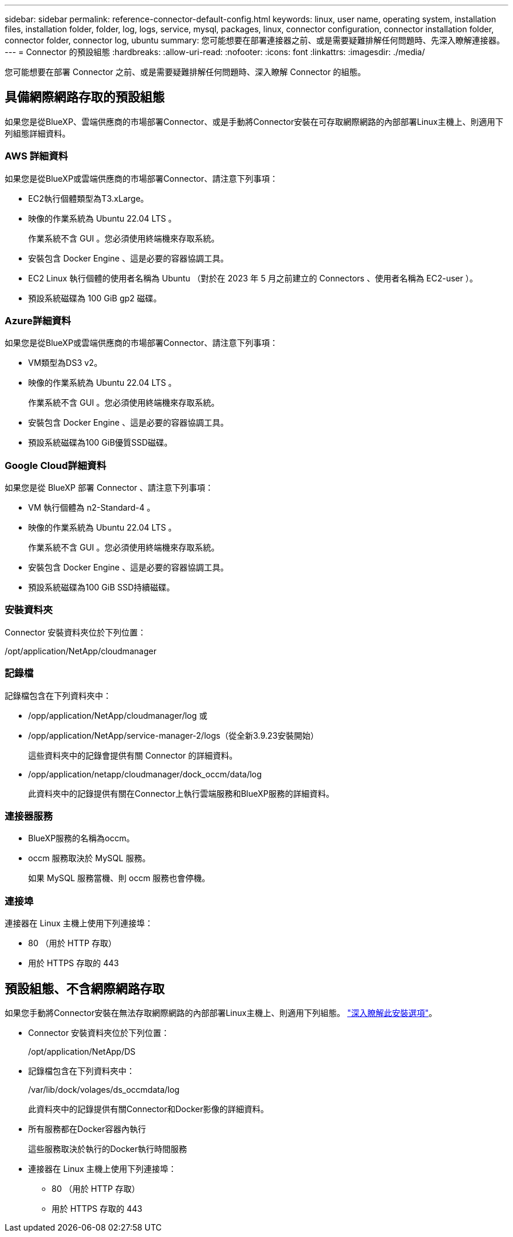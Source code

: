 ---
sidebar: sidebar 
permalink: reference-connector-default-config.html 
keywords: linux, user name, operating system, installation files, installation folder, folder, log, logs, service, mysql, packages, linux, connector configuration, connector installation folder, connector folder, connector log, ubuntu 
summary: 您可能想要在部署連接器之前、或是需要疑難排解任何問題時、先深入瞭解連接器。 
---
= Connector 的預設組態
:hardbreaks:
:allow-uri-read: 
:nofooter: 
:icons: font
:linkattrs: 
:imagesdir: ./media/


[role="lead"]
您可能想要在部署 Connector 之前、或是需要疑難排解任何問題時、深入瞭解 Connector 的組態。



== 具備網際網路存取的預設組態

如果您是從BlueXP、雲端供應商的市場部署Connector、或是手動將Connector安裝在可存取網際網路的內部部署Linux主機上、則適用下列組態詳細資料。



=== AWS 詳細資料

如果您是從BlueXP或雲端供應商的市場部署Connector、請注意下列事項：

* EC2執行個體類型為T3.xLarge。
* 映像的作業系統為 Ubuntu 22.04 LTS 。
+
作業系統不含 GUI 。您必須使用終端機來存取系統。

* 安裝包含 Docker Engine 、這是必要的容器協調工具。
* EC2 Linux 執行個體的使用者名稱為 Ubuntu （對於在 2023 年 5 月之前建立的 Connectors 、使用者名稱為 EC2-user ）。
* 預設系統磁碟為 100 GiB gp2 磁碟。




=== Azure詳細資料

如果您是從BlueXP或雲端供應商的市場部署Connector、請注意下列事項：

* VM類型為DS3 v2。
* 映像的作業系統為 Ubuntu 22.04 LTS 。
+
作業系統不含 GUI 。您必須使用終端機來存取系統。

* 安裝包含 Docker Engine 、這是必要的容器協調工具。
* 預設系統磁碟為100 GiB優質SSD磁碟。




=== Google Cloud詳細資料

如果您是從 BlueXP 部署 Connector 、請注意下列事項：

* VM 執行個體為 n2-Standard-4 。
* 映像的作業系統為 Ubuntu 22.04 LTS 。
+
作業系統不含 GUI 。您必須使用終端機來存取系統。

* 安裝包含 Docker Engine 、這是必要的容器協調工具。
* 預設系統磁碟為100 GiB SSD持續磁碟。




=== 安裝資料夾

Connector 安裝資料夾位於下列位置：

/opt/application/NetApp/cloudmanager



=== 記錄檔

記錄檔包含在下列資料夾中：

* /opp/application/NetApp/cloudmanager/log
或
* /opp/application/NetApp/service-manager-2/logs（從全新3.9.23安裝開始）
+
這些資料夾中的記錄會提供有關 Connector 的詳細資料。

* /opp/application/netapp/cloudmanager/dock_occm/data/log
+
此資料夾中的記錄提供有關在Connector上執行雲端服務和BlueXP服務的詳細資料。





=== 連接器服務

* BlueXP服務的名稱為occm。
* occm 服務取決於 MySQL 服務。
+
如果 MySQL 服務當機、則 occm 服務也會停機。





=== 連接埠

連接器在 Linux 主機上使用下列連接埠：

* 80 （用於 HTTP 存取）
* 用於 HTTPS 存取的 443




== 預設組態、不含網際網路存取

如果您手動將Connector安裝在無法存取網際網路的內部部署Linux主機上、則適用下列組態。 link:task-quick-start-private-mode.html["深入瞭解此安裝選項"]。

* Connector 安裝資料夾位於下列位置：
+
/opt/application/NetApp/DS

* 記錄檔包含在下列資料夾中：
+
/var/lib/dock/volages/ds_occmdata/log

+
此資料夾中的記錄提供有關Connector和Docker影像的詳細資料。

* 所有服務都在Docker容器內執行
+
這些服務取決於執行的Docker執行時間服務

* 連接器在 Linux 主機上使用下列連接埠：
+
** 80 （用於 HTTP 存取）
** 用於 HTTPS 存取的 443



